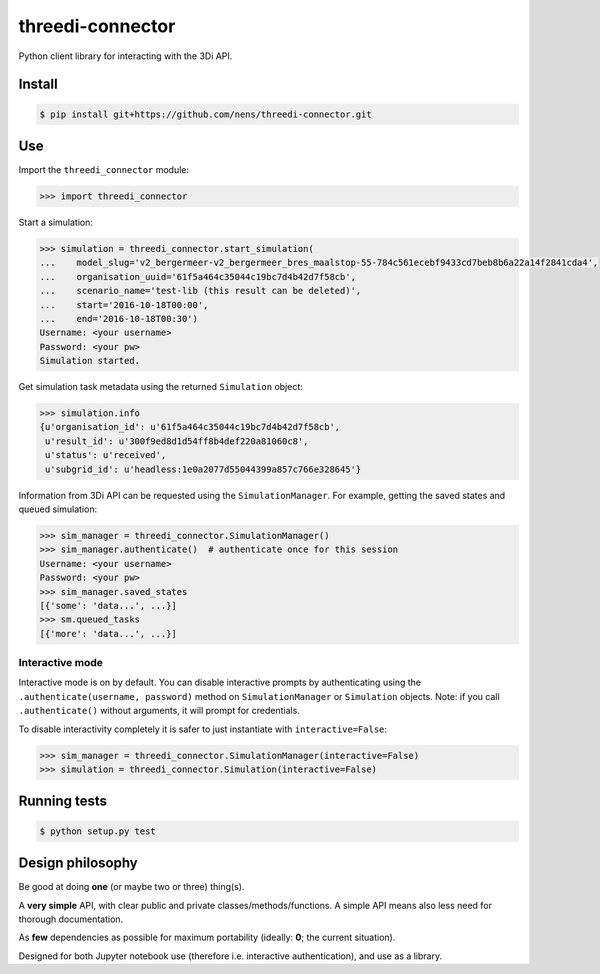 threedi-connector
=================

Python client library for interacting with the 3Di API.

Install
-------

.. code-block:: bash

    $ pip install git+https://github.com/nens/threedi-connector.git

Use
---

Import the ``threedi_connector`` module:

.. code-block:: python

    >>> import threedi_connector

Start a simulation:

.. code-block:: python

    >>> simulation = threedi_connector.start_simulation(
    ...    model_slug='v2_bergermeer-v2_bergermeer_bres_maalstop-55-784c561ecebf9433cd7beb8b6a22a14f2841cda4',
    ...    organisation_uuid='61f5a464c35044c19bc7d4b42d7f58cb',
    ...    scenario_name='test-lib (this result can be deleted)',
    ...    start='2016-10-18T00:00',
    ...    end='2016-10-18T00:30')
    Username: <your username>
    Password: <your pw>
    Simulation started.

Get simulation task metadata using the returned ``Simulation`` object:

.. code-block:: python

    >>> simulation.info
    {u'organisation_id': u'61f5a464c35044c19bc7d4b42d7f58cb',
     u'result_id': u'300f9ed8d1d54ff8b4def220a81060c8',
     u'status': u'received',
     u'subgrid_id': u'headless:1e0a2077d55044399a857c766e328645'}

Information from 3Di API can be requested using the ``SimulationManager``.
For example, getting the saved states and queued simulation:

.. code-block:: python

    >>> sim_manager = threedi_connector.SimulationManager()
    >>> sim_manager.authenticate()  # authenticate once for this session
    Username: <your username>
    Password: <your pw>
    >>> sim_manager.saved_states
    [{'some': 'data...', ...}]
    >>> sm.queued_tasks
    [{'more': 'data...', ...}]

Interactive mode
^^^^^^^^^^^^^^^^

Interactive mode is on by default. You can disable interactive prompts by
authenticating using the ``.authenticate(username, password)`` method on
``SimulationManager`` or ``Simulation`` objects. Note: if you call
``.authenticate()`` without arguments, it will prompt for credentials.

To disable interactivity completely it is safer to just instantiate with
``interactive=False``:

.. code-block:: python

    >>> sim_manager = threedi_connector.SimulationManager(interactive=False)
    >>> simulation = threedi_connector.Simulation(interactive=False)


Running tests
-------------

.. code-block:: bash

    $ python setup.py test


Design philosophy
-----------------

Be good at doing **one** (or maybe two or three) thing(s).

A **very simple** API, with clear public and private classes/methods/functions. A simple API means also less need for thorough documentation.

As **few** dependencies as possible for maximum portability (ideally: **0**; the current situation).

Designed for both Jupyter notebook use (therefore i.e. interactive authentication), and use as a library.
